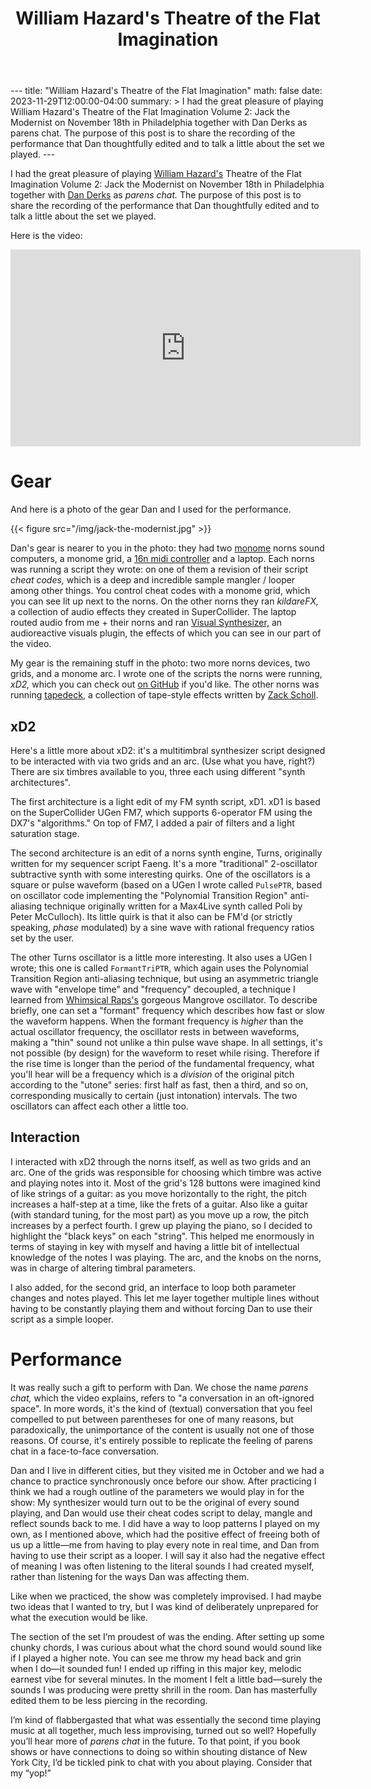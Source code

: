 #+OPTIONS: toc:nil
#+BEGIN_EXPORT html
---
title: "William Hazard's Theatre of the Flat Imagination"
math: false
date: 2023-11-29T12:00:00-04:00
summary: >
  I had the great pleasure of playing William Hazard's Theatre of the Flat Imagination Volume 2: Jack the Modernist
  on November 18th in Philadelphia
  together with Dan Derks as parens chat.
  The purpose of this post is to share the recording of the performance
  that Dan thoughtfully edited and to talk a little about the set we played.
---
#+END_EXPORT
#+TITLE: William Hazard's Theatre of the Flat Imagination
#+LAYOUT: post

I had the great pleasure of playing
[[https://williamhazard.co][William Hazard's]] Theatre of the Flat Imagination Volume 2: Jack the Modernist
on November 18th in Philadelphia
together with [[https://dndrks.com][Dan Derks]] as /parens chat./
The purpose of this post is to share the recording of the performance
that Dan thoughtfully edited and to talk a little about the set we played.

#+TOC: headlines 2

Here is the video:

#+BEGIN_EXPORT html
<iframe width="560" height="315" src="https://www.youtube.com/embed/nDCAaxCHuxo?si=LJQof72fKRuU7LZO" title="YouTube video player" frameborder="0" allow="accelerometer; autoplay; clipboard-write; encrypted-media; gyroscope; picture-in-picture; web-share" allowfullscreen></iframe>
#+END_EXPORT

* Gear

And here is a photo of the gear Dan and I used for the performance.

#+BEGIN_EXPORT html
{{< figure src="/img/jack-the-modernist.jpg" >}}
#+END_EXPORT

Dan's gear is nearer to you in the photo:
they had two [[https://monome.org][monome]] norns sound computers,
a monome grid,
a [[https://16n-faderbank.github.io][16n midi controller]] and a laptop.
Each norns was running a script they wrote:
on one of them a revision of their script /cheat codes,/
which is a deep and incredible sample mangler / looper among other things.
You control cheat codes with a monome grid, which you can see lit up next to the norns.
On the other norns they ran /kildareFX,/ a collection of audio effects
they created in SuperCollider.
The laptop routed audio from me + their norns and ran
[[https://www.imaginando.pt/products/vs-visual-synthesizer][Visual Synthesizer,]] an audioreactive visuals plugin,
the effects of which you can see in our part of the video.

My gear is the remaining stuff in the photo:
two more norns devices, two grids, and a monome arc.
I wrote one of the scripts the norns were running,
/xD2,/ which you can check out [[https://github.com/ryleelyman/xD2][on GitHub]] if you'd like.
The other norns was running [[https://norns.community/tapedeck][tapedeck]], a collection of tape-style effects
written by [[https://schollz.com][Zack Scholl]].

** xD2

Here's a little more about xD2:
it's a multitimbral synthesizer script designed to be interacted with
via two grids and an arc.
(Use what you have, right?)
There are six timbres available to you,
three each using different "synth architectures".

The first architecture is a light edit of my FM synth script, xD1.
xD1 is based on the SuperCollider UGen FM7,
which supports 6-operator FM using the DX7's "algorithms."
On top of FM7, I added a pair of filters and a light saturation stage.

The second architecture is an edit of a norns synth engine, Turns,
originally written for my sequencer script Faeng.
It's a more "traditional" 2-oscillator subtractive synth with some interesting quirks.
One of the oscillators is a square or pulse waveform
(based on a UGen I wrote called =PulsePTR=, based on oscillator code
implementing the "Polynomial Transition Region" anti-aliasing technique
originally written for a Max4Live synth called Poli by Peter McCulloch).
Its little quirk is that it also can be FM'd (or strictly speaking, /phase/ modulated)
by a sine wave with rational frequency ratios set by the user.

The other Turns oscillator is a little more interesting.
It also uses a UGen I wrote; this one is called =FormantTriPTR=,
which again uses the Polynomial Transition Region anti-aliasing technique,
but using an asymmetric triangle wave with "envelope time" and "frequency" decoupled,
a technique I learned from [[https://www.whimsicalraps.com][Whimsical Raps's]] gorgeous Mangrove oscillator.
To describe briefly, one can set a "formant" frequency which describes how fast
or slow the waveform happens.
When the formant frequency is /higher/ than the actual
oscillator frequency, the oscillator rests in between waveforms,
making a "thin" sound not unlike a thin pulse wave shape.
In all settings, it's not possible (by design) for the waveform to reset while rising.
Therefore if the rise time is longer than the period of the fundamental frequency,
what you'll hear will be a frequency which is a /division/ of the original pitch
according to the "utone" series:
first half as fast, then a third, and so on,
corresponding musically to certain (just intonation) intervals.
The two oscillators can affect each other a little too.

** Interaction

I interacted with xD2 through the norns itself,
as well as two grids and an arc.
One of the grids was responsible for choosing which timbre was active
and playing notes into it.
Most of the grid's 128 buttons were imagined kind of like strings of a guitar:
as you move horizontally to the right, the pitch increases a half-step at a time,
like the frets of a guitar.
Also like a guitar (with standard tuning, for the most part)
as you move up a row, the pitch increases by a perfect fourth.
I grew up playing the piano, so I decided to highlight the "black keys"
on each "string".
This helped me enormously in terms of staying in key with myself
and having a little bit of intellectual knowledge of the notes I was playing.
The arc, and the knobs on the norns, was in charge of altering timbral parameters.

I also added, for the second grid, an interface to loop
both parameter changes and notes played.
This let me layer together multiple lines
without having to be constantly playing them
and without forcing Dan to use their script as a simple looper.

* Performance

It was really such a gift to perform with Dan.
We chose the name /parens chat,/ which the video explains,
refers to "a conversation in an oft-ignored space".
In more words, it's the kind of (textual) conversation
that you feel compelled to put between parentheses for one of many reasons,
but paradoxically,
the unimportance of the content is usually not one of those reasons.
Of course, it's entirely possible to replicate the feeling of parens chat
in a face-to-face conversation.

Dan and I live in different cities,
but they visited me in October
and we had a chance to practice synchronously once before our show.
After practicing I think we had a rough outline of the parameters we would play in
for the show:
My synthesizer would turn out to be the original of every sound playing,
and Dan would use their cheat codes script
to delay, mangle and reflect sounds back to me.
I did have a way to loop patterns I played on my own,
as I mentioned above,
which had the positive effect of freeing both of us up a little—me from having to
play every note in real time,
and Dan from having to use their script as a looper.
I will say it also had the negative effect of meaning I was often listening
to the literal sounds I had created myself,
rather than listening for the ways Dan was affecting them.

Like when we practiced, the show was completely improvised.
I had maybe two ideas that I wanted to try,
but I was kind of deliberately unprepared for what the execution would be like.

The section of the set I’m proudest of was the ending.
After setting up some chunky chords,
I was curious about what the chord sound would sound like if I played a higher note.
You can see me throw my head back and grin when I do—it sounded fun!
I ended up riffing in this major key, melodic
earnest vibe for several minutes.
In the moment I felt a little bad—surely the sounds I was producing
were pretty shrill in the room.
Dan has masterfully edited them to be less piercing in the recording.

I’m kind of flabbergasted that what was essentially the second time
playing music at all together,
much less improvising,
turned out so well?
Hopefully you’ll hear more of /parens chat/ in the future.
To that point,
if you book shows or have connections to doing so within shouting distance
of New York City,
I’d be tickled pink to chat with you about playing.
Consider that my “yop!”
